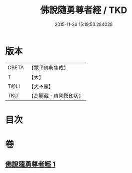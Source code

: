 #+TITLE: 佛說隨勇尊者經 / TKD
#+DATE: 2015-11-26 15:19:53.284028
* 版本
 |     CBETA|【電子佛典集成】|
 |         T|【大】     |
 |      T@LI|【大→麗】   |
 |       TKD|【高麗藏・東國影印版】|

* 目次
* 卷
** [[file:KR6i0135_001.txt][佛說隨勇尊者經 1]]
